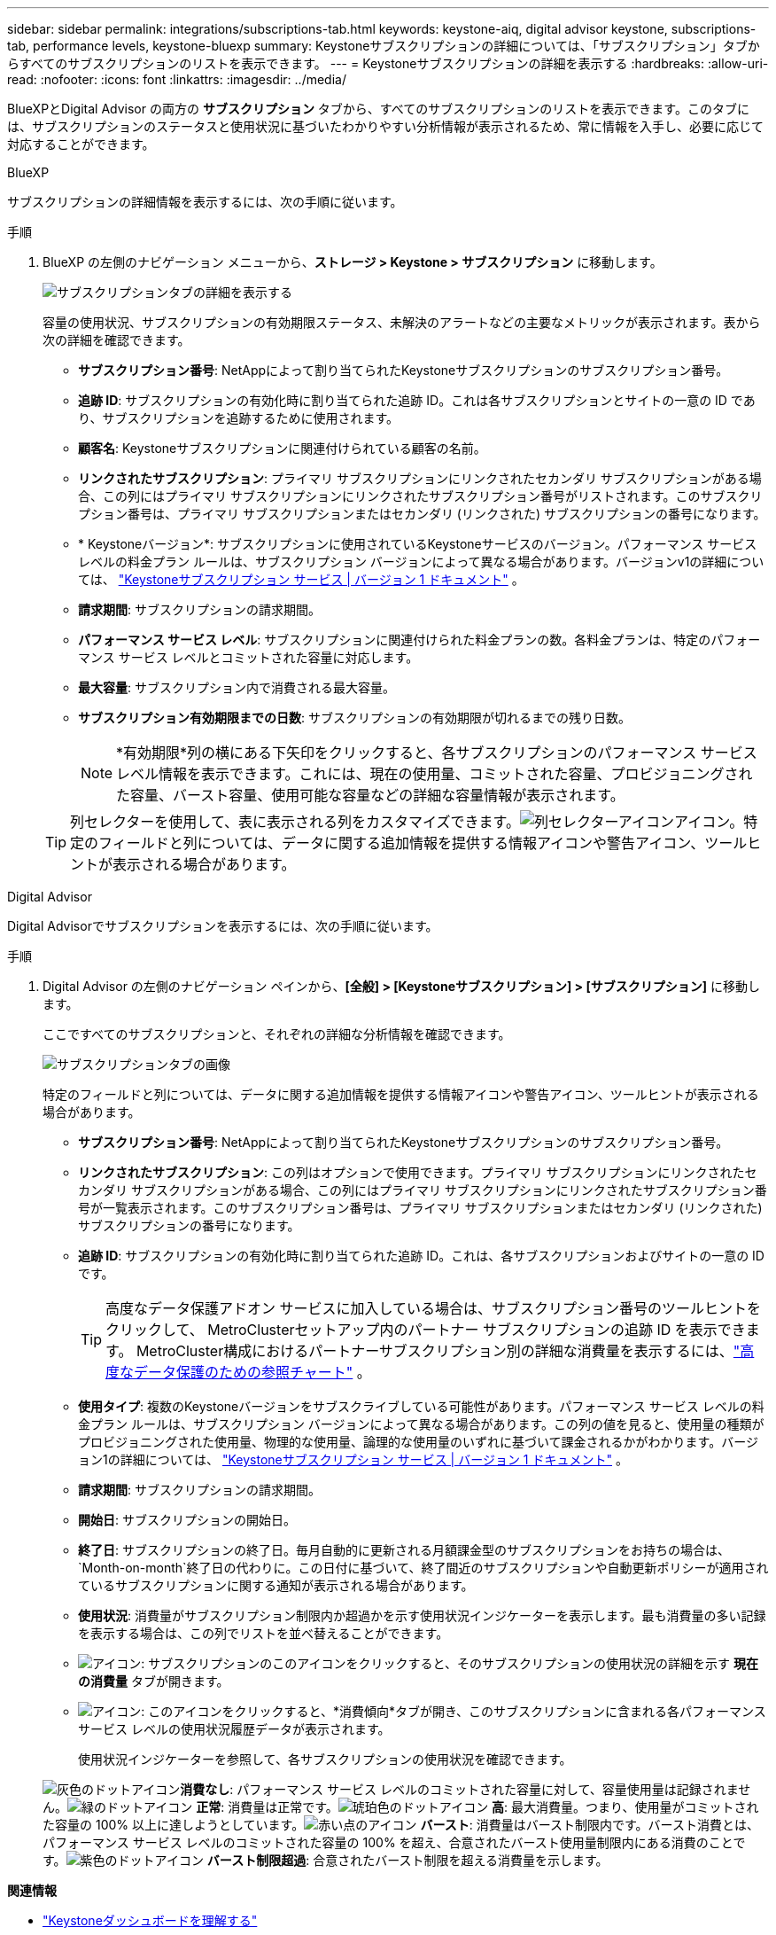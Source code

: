 ---
sidebar: sidebar 
permalink: integrations/subscriptions-tab.html 
keywords: keystone-aiq, digital advisor keystone, subscriptions-tab, performance levels, keystone-bluexp 
summary: Keystoneサブスクリプションの詳細については、「サブスクリプション」タブからすべてのサブスクリプションのリストを表示できます。 
---
= Keystoneサブスクリプションの詳細を表示する
:hardbreaks:
:allow-uri-read: 
:nofooter: 
:icons: font
:linkattrs: 
:imagesdir: ../media/


[role="lead"]
BlueXPとDigital Advisor の両方の *サブスクリプション* タブから、すべてのサブスクリプションのリストを表示できます。このタブには、サブスクリプションのステータスと使用状況に基づいたわかりやすい分析情報が表示されるため、常に情報を入手し、必要に応じて対応することができます。

[role="tabbed-block"]
====
.BlueXP
--
サブスクリプションの詳細情報を表示するには、次の手順に従います。

.手順
. BlueXP の左側のナビゲーション メニューから、*ストレージ > Keystone > サブスクリプション* に移動します。
+
image:bxp-subscription-list-2.png["サブスクリプションタブの詳細を表示する"]

+
容量の使用状況、サブスクリプションの有効期限ステータス、未解決のアラートなどの主要なメトリックが表示されます。表から次の詳細を確認できます。

+
** *サブスクリプション番号*: NetAppによって割り当てられたKeystoneサブスクリプションのサブスクリプション番号。
** *追跡 ID*: サブスクリプションの有効化時に割り当てられた追跡 ID。これは各サブスクリプションとサイトの一意の ID であり、サブスクリプションを追跡するために使用されます。
** *顧客名*: Keystoneサブスクリプションに関連付けられている顧客の名前。
** *リンクされたサブスクリプション*: プライマリ サブスクリプションにリンクされたセカンダリ サブスクリプションがある場合、この列にはプライマリ サブスクリプションにリンクされたサブスクリプション番号がリストされます。このサブスクリプション番号は、プライマリ サブスクリプションまたはセカンダリ (リンクされた) サブスクリプションの番号になります。
** * Keystoneバージョン*: サブスクリプションに使用されているKeystoneサービスのバージョン。パフォーマンス サービス レベルの料金プラン ルールは、サブスクリプション バージョンによって異なる場合があります。バージョンv1の詳細については、 https://docs.netapp.com/us-en/keystone/index.html["Keystoneサブスクリプション サービス | バージョン 1 ドキュメント"^] 。
** *請求期間*: サブスクリプションの請求期間。
** *パフォーマンス サービス レベル*: サブスクリプションに関連付けられた料金プランの数。各料金プランは、特定のパフォーマンス サービス レベルとコミットされた容量に対応します。
** *最大容量*: サブスクリプション内で消費される最大容量。
** *サブスクリプション有効期限までの日数*: サブスクリプションの有効期限が切れるまでの残り日数。
+

NOTE: *有効期限*列の横にある下矢印をクリックすると、各サブスクリプションのパフォーマンス サービス レベル情報を表示できます。これには、現在の使用量、コミットされた容量、プロビジョニングされた容量、バースト容量、使用可能な容量などの詳細な容量情報が表示されます。

+

TIP: 列セレクターを使用して、表に表示される列をカスタマイズできます。image:column-selector.png["列セレクターアイコン"]アイコン。特定のフィールドと列については、データに関する追加情報を提供する情報アイコンや警告アイコン、ツールヒントが表示される場合があります。





--
.Digital Advisor
--
Digital Advisorでサブスクリプションを表示するには、次の手順に従います。

.手順
. Digital Advisor の左側のナビゲーション ペインから、*[全般] > [Keystoneサブスクリプション] > [サブスクリプション]* に移動します。
+
ここですべてのサブスクリプションと、それぞれの詳細な分析情報を確認できます。

+
image:all-subs-4.png["サブスクリプションタブの画像"]

+
特定のフィールドと列については、データに関する追加情報を提供する情報アイコンや警告アイコン、ツールヒントが表示される場合があります。

+
** *サブスクリプション番号*: NetAppによって割り当てられたKeystoneサブスクリプションのサブスクリプション番号。
** *リンクされたサブスクリプション*: この列はオプションで使用できます。プライマリ サブスクリプションにリンクされたセカンダリ サブスクリプションがある場合、この列にはプライマリ サブスクリプションにリンクされたサブスクリプション番号が一覧表示されます。このサブスクリプション番号は、プライマリ サブスクリプションまたはセカンダリ (リンクされた) サブスクリプションの番号になります。
** *追跡 ID*: サブスクリプションの有効化時に割り当てられた追跡 ID。これは、各サブスクリプションおよびサイトの一意の ID です。
+

TIP: 高度なデータ保護アドオン サービスに加入している場合は、サブスクリプション番号のツールヒントをクリックして、 MetroClusterセットアップ内のパートナー サブスクリプションの追跡 ID を表示できます。  MetroCluster構成におけるパートナーサブスクリプション別の詳細な消費量を表示するには、link:../integrations/consumption-tab.html#reference-charts-for-advanced-data-protection-for-metrocluster["高度なデータ保護のための参照チャート"] 。

** *使用タイプ*: 複数のKeystoneバージョンをサブスクライブしている可能性があります。パフォーマンス サービス レベルの料金プラン ルールは、サブスクリプション バージョンによって異なる場合があります。この列の値を見ると、使用量の種類がプロビジョニングされた使用量、物理的な使用量、論理的な使用量のいずれに基づいて課金されるかがわかります。バージョン1の詳細については、 https://docs.netapp.com/us-en/keystone/index.html["Keystoneサブスクリプション サービス | バージョン 1 ドキュメント"^] 。
** *請求期間*: サブスクリプションの請求期間。
** *開始日*: サブスクリプションの開始日。
** *終了日*: サブスクリプションの終了日。毎月自動的に更新される月額課金型のサブスクリプションをお持ちの場合は、 `Month-on-month`終了日の代わりに。この日付に基づいて、終了間近のサブスクリプションや自動更新ポリシーが適用されているサブスクリプションに関する通知が表示される場合があります。
** *使用状況*: 消費量がサブスクリプション制限内か超過かを示す使用状況インジケーターを表示します。最も消費量の多い記録を表示する場合は、この列でリストを並べ替えることができます。
** image:subs-dtls-icon.png["アイコン"]: サブスクリプションのこのアイコンをクリックすると、そのサブスクリプションの使用状況の詳細を示す *現在の消費量* タブが開きます。
** image:aiq-ks-time-icon.png["アイコン"]: このアイコンをクリックすると、*消費傾向*タブが開き、このサブスクリプションに含まれる各パフォーマンス サービス レベルの使用状況履歴データが表示されます。
+
使用状況インジケーターを参照して、各サブスクリプションの使用状況を確認できます。

+
image:icon-grey.png["灰色のドットアイコン"]*消費なし*: パフォーマンス サービス レベルのコミットされた容量に対して、容量使用量は記録されません。image:icon-green.png["緑のドットアイコン"] *正常*: 消費量は正常です。image:icon-amber.png["琥珀色のドットアイコン"] *高*: 最大消費量。つまり、使用量がコミットされた容量の 100% 以上に達しようとしています。image:icon-red.png["赤い点のアイコン"] *バースト*: 消費量はバースト制限内です。バースト消費とは、パフォーマンス サービス レベルのコミットされた容量の 100% を超え、合意されたバースト使用量制限内にある消費のことです。image:icon-purple.png["紫色のドットアイコン"] *バースト制限超過*: 合意されたバースト制限を超える消費量を示します。





--
====
*関連情報*

* link:../integrations/dashboard-overview.html["Keystoneダッシュボードを理解する"]
* link:../integrations/current-usage-tab.html["現在の消費量の詳細を表示する"]
* link:../integrations/consumption-tab.html["消費動向を見る"]
* link:../integrations/subscription-timeline.html["サブスクリプションのタイムラインを表示する"]
* link:../integrations/assets-tab.html["Keystoneサブスクリプション資産を表示する"]
* link:../integrations/assets.html["Keystoneサブスクリプション全体の資産を表示する"]
* link:../integrations/monitoring-alerts.html["アラートとモニターの表示と管理"]
* link:../integrations/volumes-objects-tab.html["ボリュームとオブジェクトの詳細を表示"]


